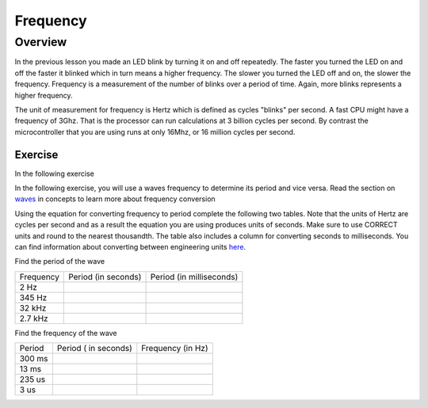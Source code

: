 Frequency
====================

Overview
--------

In the previous lesson you made an LED blink by turning it on and off repeatedly. The faster you turned the LED on and off the faster it blinked which
in turn means a higher frequency. The slower you turned the LED off and on, the slower the frequency. Frequency is a measurement of the number of 
blinks over a period of time. Again, more blinks represents a higher frequency.

The unit of measurement for frequency is Hertz which is defined as cycles "blinks" per second. A fast CPU might have a frequency of 3Ghz. That is the processor can
run calculations at 3 billion cycles per second. By contrast the microcontroller that you are using runs at only 16Mhz, or 16 million cycles per second. 

Exercise
~~~~~~~~

In the following exercise

In the following exercise, you will use a waves frequency to determine its period and vice versa. Read the section on
`waves <https://www.google.com/url?q=https://docs.google.com/document/d/1BmZbXzxnD2j17QToSZ9jeZmnP7burwfksfQq2v4zu-Y/edit%23heading%3Dh.r3kc4sg9zrj4&sa=D&ust=1587613173942000>`__ in
concepts to learn more about frequency conversion

Using the equation for converting frequency to period complete
the following two tables. Note that the units of Hertz are cycles per
second and as a result the equation you are using produces units of
seconds. Make sure to use CORRECT units and round to the nearest
thousandth. The table also includes a column for converting seconds to
milliseconds. You can find information about converting between
engineering units
`here <https://www.google.com/url?q=https://docs.google.com/document/d/1BmZbXzxnD2j17QToSZ9jeZmnP7burwfksfQq2v4zu-Y/edit%23heading%3Dh.77xfwnlk7wp2&sa=D&ust=1587613173943000>`__.

Find the period of the wave

+-------------+-----------------------+----------------------------+
| Frequency   | Period (in seconds)   | Period (in milliseconds)   |
+-------------+-----------------------+----------------------------+
| 2 Hz        |                       |                            |
+-------------+-----------------------+----------------------------+
| 345 Hz      |                       |                            |
+-------------+-----------------------+----------------------------+
| 32 kHz      |                       |                            |
+-------------+-----------------------+----------------------------+
| 2.7 kHz     |                       |                            |
+-------------+-----------------------+----------------------------+

Find the frequency of the wave

+----------+------------------------+---------------------+
| Period   | Period ( in seconds)   | Frequency (in Hz)   |
+----------+------------------------+---------------------+
| 300 ms   |                        |                     |
+----------+------------------------+---------------------+
| 13 ms    |                        |                     |
+----------+------------------------+---------------------+
| 235 us   |                        |                     |
+----------+------------------------+---------------------+
| 3 us     |                        |                     |
+----------+------------------------+---------------------+
